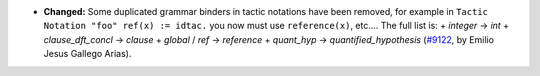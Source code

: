 - **Changed:**
  Some duplicated grammar binders in tactic notations have been
  removed, for example in ``Tactic Notation "foo" ref(x) := idtac.``
  you now must use ``reference(x)``, etc.... The full list is:
  + `integer` -> `int`
  + `clause_dft_concl` -> `clause`
  + `global` / `ref` -> `reference`
  + `quant_hyp` -> `quantified_hypothesis`
  (`#9122 <https://github.com/coq/coq/pull/9122>`_,
  by Emilio Jesus Gallego Arias).
